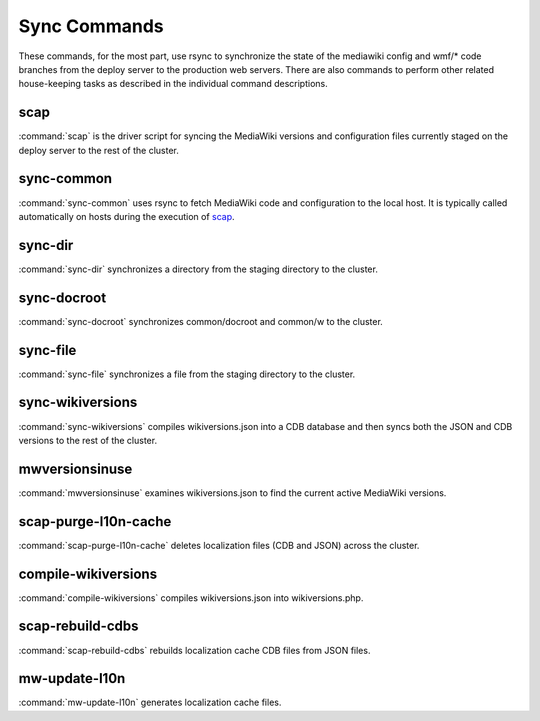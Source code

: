 #############
Sync Commands
#############

These commands, for the most part, use rsync to synchronize the state of the
mediawiki config and wmf/* code branches from the deploy server to the
production web servers. There are also commands to perform other related
house-keeping tasks as described in the individual command descriptions.

scap
----
:command:`scap` is the driver script for syncing the MediaWiki versions and
configuration files currently staged on the deploy server to the rest of the
cluster.

.. program-output:: ../bin/scap --help
.. seealso::
   * :func:`scap.Scap`
   * :func:`scap.tasks.check_php_syntax`
   * :func:`scap.tasks.compile_wikiversions`
   * :func:`scap.tasks.sync_common`
   * :func:`scap.tasks.sync_wikiversions`


sync-common
-----------
:command:`sync-common` uses rsync to fetch MediaWiki code and configuration to the
local host. It is typically called automatically on hosts during the execution of scap_.

.. program-output:: ../bin/sync-common --help
.. seealso::
   * :func:`scap.SyncCommon`
   * :func:`scap.tasks.sync_common`


sync-dir
-----------
:command:`sync-dir` synchronizes a directory from the staging directory to the
cluster.

.. program-output:: ../bin/sync-dir --help
.. seealso::
   * :func:`scap.SyncDir`


sync-docroot
------------
:command:`sync-docroot` synchronizes common/docroot and common/w to the cluster.

.. program-output:: ../bin/sync-docroot --help
.. seealso::
   * :func:`scap.SyncDocroot`


sync-file
---------
:command:`sync-file` synchronizes a file from the staging directory to the cluster.

.. program-output:: ../bin/sync-file --help
.. seealso::
   * :func:`scap.SyncFile`


sync-wikiversions
-----------------
:command:`sync-wikiversions` compiles wikiversions.json into a CDB database and then
syncs both the JSON and CDB versions to the rest of the cluster.

.. program-output:: ../bin/sync-wikiversions --help
.. seealso::
   * :func:`scap.SyncWikiversions`
   * :func:`scap.tasks.compile_wikiversions`
   * :func:`scap.tasks.sync_wikiversions`


mwversionsinuse
---------------
:command:`mwversionsinuse` examines wikiversions.json to find the current active
MediaWiki versions.

.. program-output:: ../bin/mwversionsinuse --help
.. seealso::
   * :func:`scap.MWVersionsInUse`


scap-purge-l10n-cache
---------------------
:command:`scap-purge-l10n-cache` deletes localization files (CDB and JSON) across the
cluster.

.. program-output:: ../bin/scap-purge-l10n-cache --help
.. seealso::
   * :func:`scap.PurgeL10nCache`
   * :func:`scap.tasks.purge_l10n_cache`


compile-wikiversions
--------------------
:command:`compile-wikiversions` compiles wikiversions.json into wikiversions.php.

.. program-output:: ../bin/compile-wikiversions --help
.. seealso::
   * :func:`scap.CompileWikiversions`
   * :func:`scap.tasks.compile_wikiversions`


scap-rebuild-cdbs
-----------------
:command:`scap-rebuild-cdbs` rebuilds localization cache CDB files from JSON files.

.. program-output:: ../bin/scap-rebuild-cdbs --help
.. seealso::
   * :func:`scap.RebuildCdbs`
   * :func:`scap.tasks.merge_cdb_updates`


mw-update-l10n
--------------
:command:`mw-update-l10n` generates localization cache files.

.. program-output:: ../bin/mw-update-l10n --help
.. seealso::
   * :func:`scap.UpdateL10n`
   * :func:`scap.tasks.update_localization_cache`
